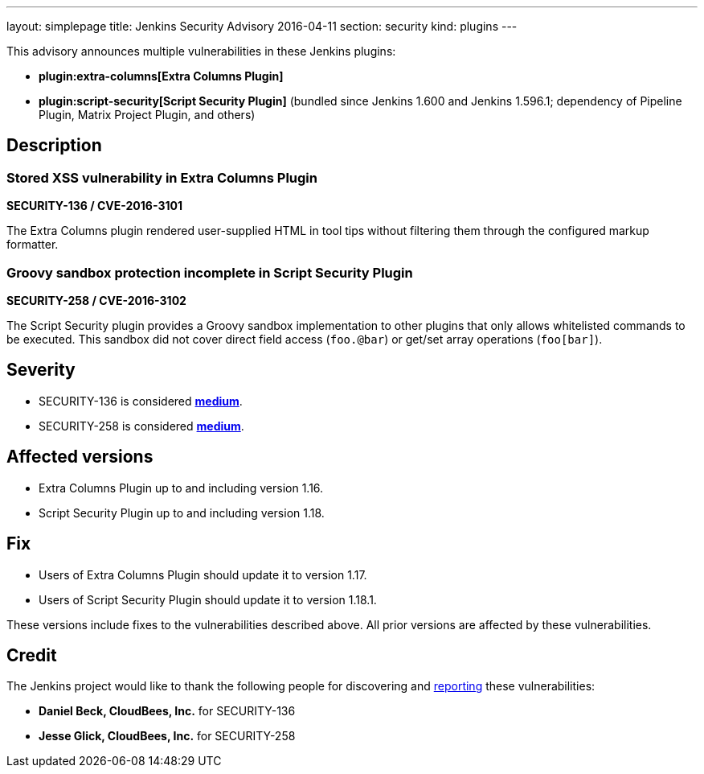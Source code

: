 ---
layout: simplepage
title: Jenkins Security Advisory 2016-04-11
section: security
kind: plugins
---

This advisory announces multiple vulnerabilities in these Jenkins plugins:

* *plugin:extra-columns[Extra Columns Plugin]*
* *plugin:script-security[Script Security Plugin]* (bundled since Jenkins 1.600 and Jenkins 1.596.1; dependency of Pipeline Plugin, Matrix Project Plugin, and others)

== Description


=== Stored XSS vulnerability in Extra Columns Plugin
*SECURITY-136 / CVE-2016-3101*

The Extra Columns plugin rendered user-supplied HTML in tool tips without filtering them through the configured markup formatter.


=== Groovy sandbox protection incomplete in Script Security Plugin
*SECURITY-258 / CVE-2016-3102*

The Script Security plugin provides a Groovy sandbox implementation to other plugins that only allows whitelisted commands to be executed. This sandbox did not cover direct field access (`foo.@bar`) or get/set array operations (`foo[bar]`).


== Severity

* SECURITY-136 is considered *link:http://www.first.org/cvss/calculator/3.0#CVSS:3.0/AV:N/AC:L/PR:L/UI:N/S:U/C:L/I:L/A:N[medium]*.
* SECURITY-258 is considered *link:http://www.first.org/cvss/calculator/3.0#CVSS:3.0/AV:N/AC:L/PR:L/UI:N/S:U/C:L/I:L/A:N[medium]*.


== Affected versions

* Extra Columns Plugin up to and including version 1.16.
* Script Security Plugin up to and including version 1.18.


== Fix

* Users of Extra Columns Plugin should update it to version 1.17.
* Users of Script Security Plugin should update it to version 1.18.1.

These versions include fixes to the vulnerabilities described above. All prior versions are affected by these vulnerabilities.

== Credit

The Jenkins project would like to thank the following people for discovering and link:/security/#reporting-vulnerabilities[reporting] these vulnerabilities:

* *Daniel Beck, CloudBees, Inc.* for SECURITY-136
* *Jesse Glick, CloudBees, Inc.* for SECURITY-258
